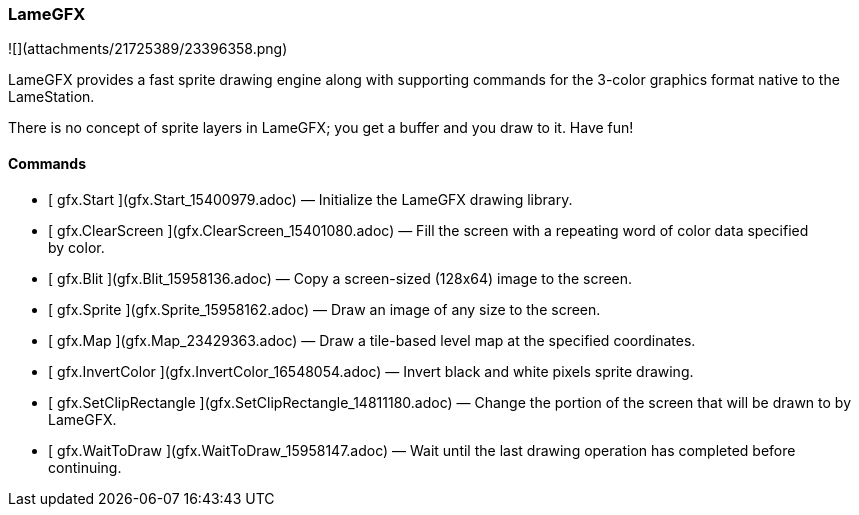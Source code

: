 ### LameGFX

![](attachments/21725389/23396358.png)

LameGFX provides a fast sprite drawing engine along with supporting commands
for the 3-color graphics format native to the LameStation.

There is no concept of sprite layers in LameGFX; you get a buffer and you draw
to it. Have fun!

####  Commands

  * [ gfx.Start ](gfx.Start_15400979.adoc) —  Initialize the LameGFX drawing library. 
  * [ gfx.ClearScreen ](gfx.ClearScreen_15401080.adoc) —  Fill the screen with a repeating word of color data specified by color. 
  * [ gfx.Blit ](gfx.Blit_15958136.adoc) —  Copy a screen-sized (128x64) image to the screen. 
  * [ gfx.Sprite ](gfx.Sprite_15958162.adoc) —  Draw an image of any size to the screen. 
  * [ gfx.Map ](gfx.Map_23429363.adoc) —  Draw a tile-based level map at the specified coordinates. 
  * [ gfx.InvertColor ](gfx.InvertColor_16548054.adoc) —  Invert black and white pixels sprite drawing. 
  * [ gfx.SetClipRectangle ](gfx.SetClipRectangle_14811180.adoc) —  Change the portion of the screen that will be drawn to by LameGFX. 
  * [ gfx.WaitToDraw ](gfx.WaitToDraw_15958147.adoc) —  Wait until the last drawing operation has completed before continuing. 


